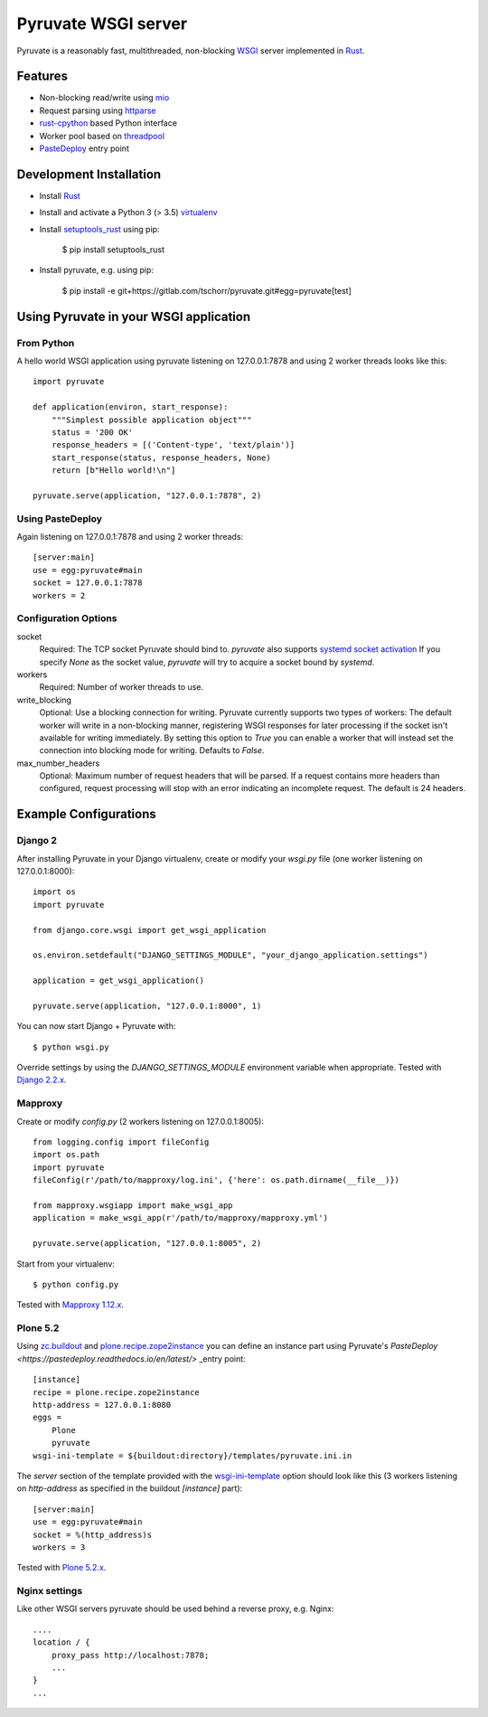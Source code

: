 Pyruvate WSGI server
====================

.. image:: https://gitlab.com/tschorr/pyruvate/badges/master/pipeline.svg
   :target: https://gitlab.com/tschorr/pyruvate

.. image:: https://codecov.io/gl/tschorr/pyruvate/branch/master/graph/badge.svg
   :target: https://codecov.io/gl/tschorr/pyruvate

.. image:: http://img.shields.io/pypi/v/pyruvate.svg
   :target: https://pypi.org/project/pyruvate

Pyruvate is a reasonably fast, multithreaded, non-blocking `WSGI <https://www.python.org/dev/peps/pep-3333>`_ server implemented in `Rust <https://www.rust-lang.org/>`_.

Features
--------

* Non-blocking read/write using `mio <https://github.com/tokio-rs/mio>`_
* Request parsing using `httparse <https://github.com/seanmonstar/httparse>`_
* `rust-cpython <https://github.com/dgrunwald/rust-cpython>`_ based Python interface
* Worker pool based on `threadpool <https://github.com/rust-threadpool/rust-threadpool>`_
* `PasteDeploy <https://pastedeploy.readthedocs.io/en/latest/>`_ entry point

Development Installation
------------------------

* Install `Rust <https://doc.rust-lang.org/book/ch01-01-installation.html>`__
* Install and activate a Python 3 (> 3.5) `virtualenv <https://docs.python.org/3/tutorial/venv.html>`_
* Install `setuptools_rust <https://github.com/PyO3/setuptools-rust>`_ using pip:

    $ pip install setuptools_rust

* Install pyruvate, e.g. using pip:

    $ pip install -e git+https://gitlab.com/tschorr/pyruvate.git#egg=pyruvate[test]

Using Pyruvate in your WSGI application
---------------------------------------

From Python
+++++++++++

A hello world WSGI application using pyruvate listening on 127.0.0.1:7878 and using 2 worker threads looks like this::

    import pyruvate

    def application(environ, start_response):
        """Simplest possible application object"""
        status = '200 OK'
        response_headers = [('Content-type', 'text/plain')]
        start_response(status, response_headers, None)
        return [b"Hello world!\n"]

    pyruvate.serve(application, "127.0.0.1:7878", 2)

Using PasteDeploy
+++++++++++++++++

Again listening on 127.0.0.1:7878 and using 2 worker threads::

    [server:main]
    use = egg:pyruvate#main
    socket = 127.0.0.1:7878
    workers = 2

Configuration Options
+++++++++++++++++++++

socket
    Required: The TCP socket Pyruvate should bind to.
    `pyruvate` also supports `systemd socket activation <https://www.freedesktop.org/software/systemd/man/systemd.socket.html>`_
    If you specify `None` as the socket value, `pyruvate` will try to acquire a socket bound by `systemd`.

workers
    Required: Number of worker threads to use.

write_blocking
    Optional: Use a blocking connection for writing.
    Pyruvate currently supports two types of workers:
    The default worker will write in a non-blocking manner, registering WSGI responses for later processing if the socket isn't available for writing immediately.
    By setting this option to `True` you can enable a worker that will instead set the connection into blocking mode for writing.
    Defaults to `False`.

max_number_headers
    Optional: Maximum number of request headers that will be parsed.
    If a request contains more headers than configured, request processing will stop with an error indicating an incomplete request.
    The default is 24 headers.

Example Configurations
----------------------

Django 2
++++++++

After installing Pyruvate in your Django virtualenv, create or modify your `wsgi.py` file (one worker listening on 127.0.0.1:8000)::

    import os
    import pyruvate

    from django.core.wsgi import get_wsgi_application

    os.environ.setdefault("DJANGO_SETTINGS_MODULE", "your_django_application.settings")

    application = get_wsgi_application()

    pyruvate.serve(application, "127.0.0.1:8000", 1)

You can now start Django + Pyruvate with::

    $ python wsgi.py

Override settings by using the `DJANGO_SETTINGS_MODULE` environment variable when appropriate.
Tested with `Django 2.2.x <https://www.djangoproject.com/>`_.

Mapproxy
++++++++

Create or modify `config.py` (2 workers listening on 127.0.0.1:8005)::

    from logging.config import fileConfig
    import os.path
    import pyruvate
    fileConfig(r'/path/to/mapproxy/log.ini', {'here': os.path.dirname(__file__)})

    from mapproxy.wsgiapp import make_wsgi_app
    application = make_wsgi_app(r'/path/to/mapproxy/mapproxy.yml')

    pyruvate.serve(application, "127.0.0.1:8005", 2)

Start from your virtualenv::

    $ python config.py

Tested with `Mapproxy 1.12.x <https://mapproxy.org/>`_.

Plone 5.2
+++++++++

Using `zc.buildout <https://pypi.org/project/zc.buildout/>`_ and `plone.recipe.zope2instance <https://pypi.org/project/plone.recipe.zope2instance>`_ you can define an instance part using Pyruvate's `PasteDeploy <https://pastedeploy.readthedocs.io/en/latest/>` _entry point::

    [instance]
    recipe = plone.recipe.zope2instance
    http-address = 127.0.0.1:8080
    eggs =
        Plone
        pyruvate
    wsgi-ini-template = ${buildout:directory}/templates/pyruvate.ini.in

The `server` section of the template provided with the `wsgi-ini-template <https://pypi.org/project/plone.recipe.zope2instance/#advanced-options>`_ option should look like this (3 workers listening on `http-address` as specified in the buildout `[instance]` part)::

    [server:main]
    use = egg:pyruvate#main
    socket = %(http_address)s
    workers = 3

Tested with `Plone 5.2.x <https://plone.org/>`_.

Nginx settings
++++++++++++++

Like other WSGI servers pyruvate should be used behind a reverse proxy, e.g. Nginx::

    ....
    location / {
        proxy_pass http://localhost:7878;
        ...
    }
    ...
